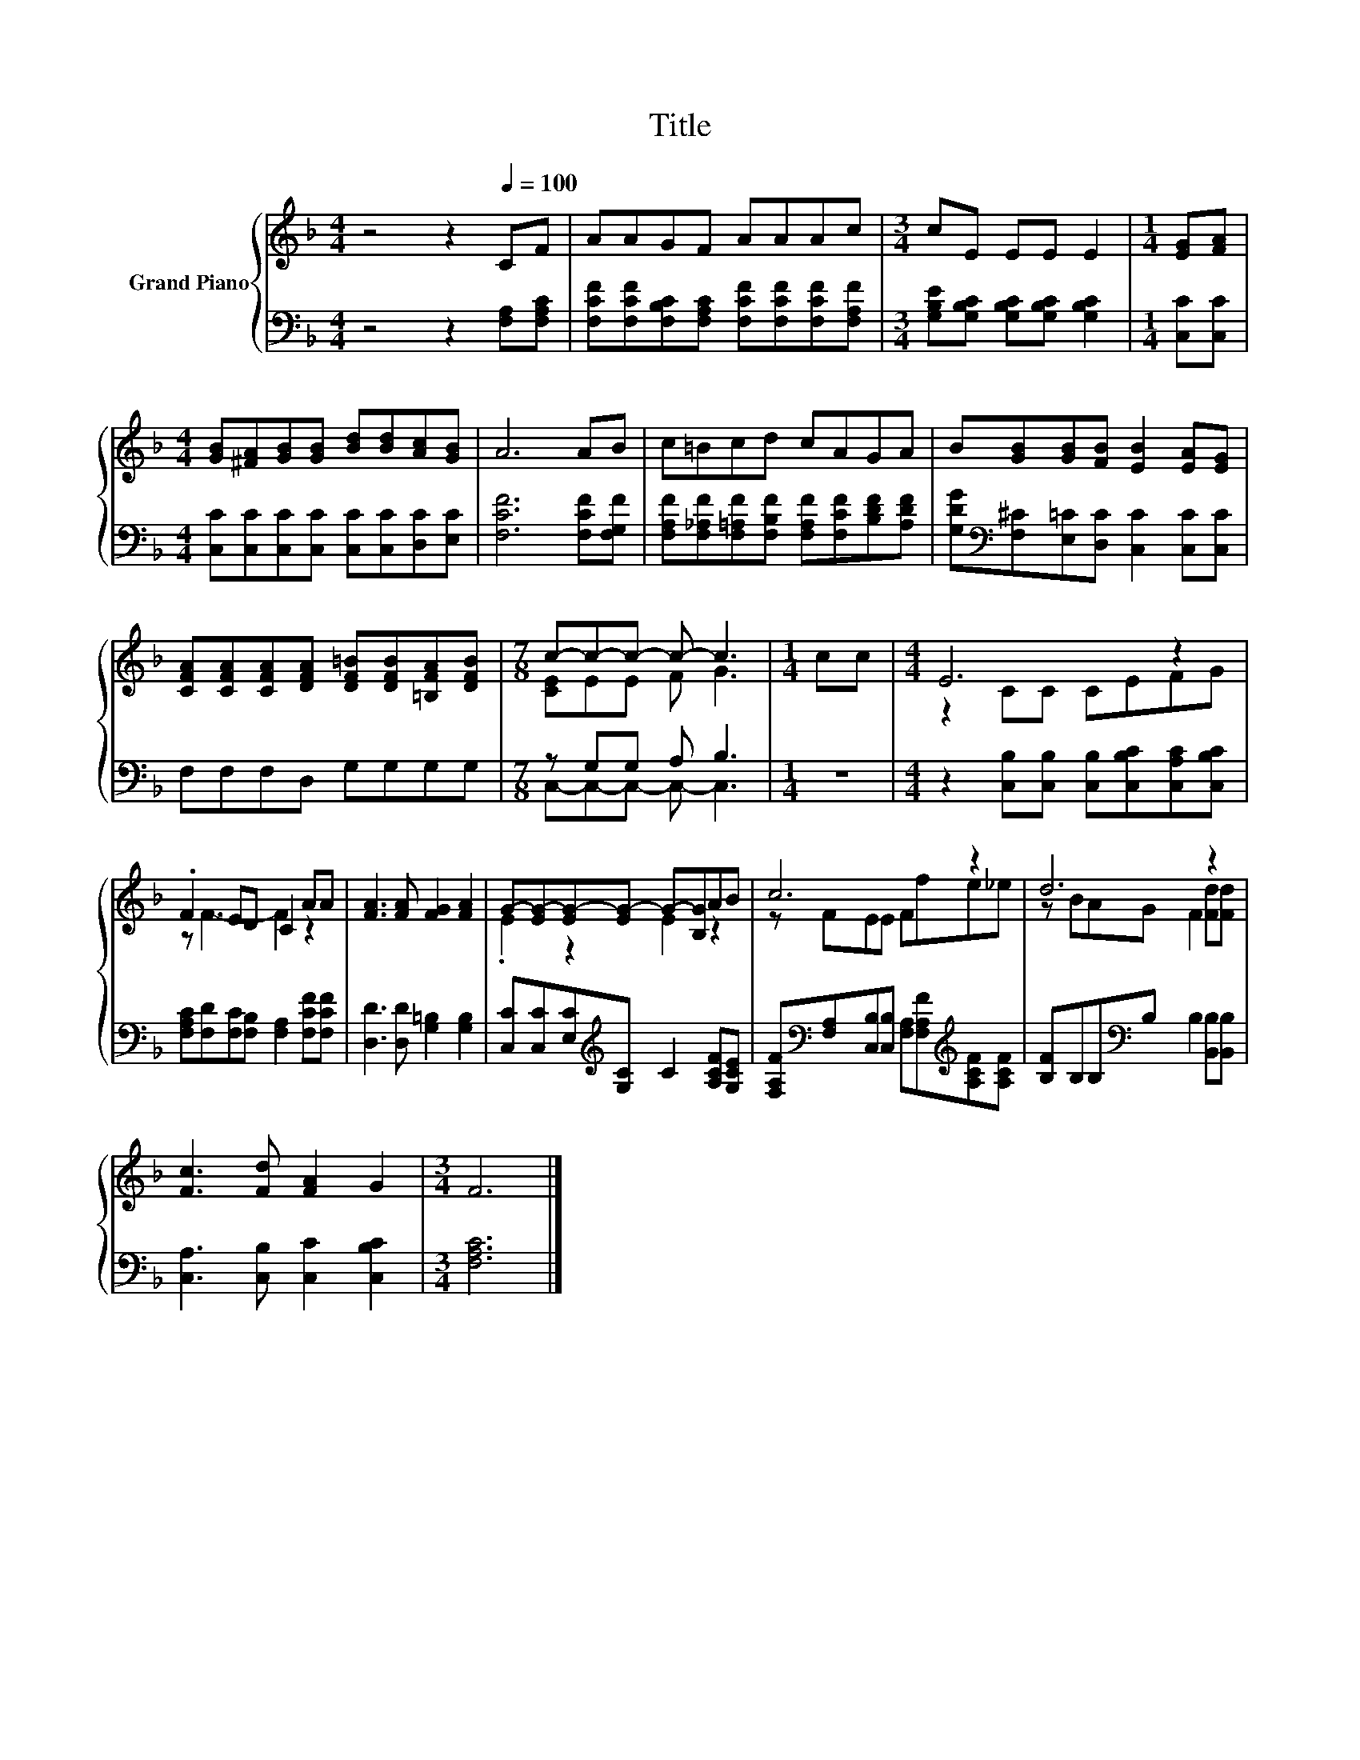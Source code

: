 X:1
T:Title
%%score { ( 1 3 ) | ( 2 4 ) }
L:1/8
M:4/4
K:F
V:1 treble nm="Grand Piano"
V:3 treble 
V:2 bass 
V:4 bass 
V:1
 z4 z2[Q:1/4=100] CF | AAGF AAAc |[M:3/4] cE EE E2 |[M:1/4] [EG][FA] | %4
[M:4/4] [GB][^FA][GB][GB] [Bd][Bd][Ac][GB] | A6 AB | c=Bcd cAGA | B[GB][GB][FB] [EB]2 [EA][EG] | %8
 [CFA][CFA][CFA][DFA] [DF=B][DFB][=B,FA][DFB] |[M:7/8] c-c-c- c- c3 |[M:1/4] cc |[M:4/4] E6 z2 | %12
 .F2 ED C2 AA | [FA]3 [FA] [FG]2 [FA]2 | G-[EG-][EG-][EG-] G-[B,G]AB | c6 z2 | d6 z2 | %17
 [Fc]3 [Fd] [FA]2 G2 |[M:3/4] F6 |] %19
V:2
 z4 z2 [F,A,][F,A,C] | [F,CF][F,CF][F,B,C][F,A,C] [F,CF][F,CF][F,CF][F,A,F] | %2
[M:3/4] [G,B,E][G,B,C] [G,B,C][G,B,C] [G,B,C]2 |[M:1/4] [C,C][C,C] | %4
[M:4/4] [C,C][C,C][C,C][C,C] [C,C][C,C][D,C][E,C] | [F,CF]6 [F,CF][F,G,F] | %6
 [F,A,F][F,_A,F][F,=A,F][F,B,F] [F,A,F][F,CF][B,DF][A,DF] | %7
 [G,DG][K:bass][F,^C][E,=C][D,C] [C,C]2 [C,C][C,C] | F,F,F,D, G,G,G,G, |[M:7/8] z G,G, A, B,3 | %10
[M:1/4] z2 |[M:4/4] z2 [C,B,][C,B,] [C,B,][C,B,C][C,A,C][C,B,C] | %12
 [F,A,C][F,D][F,C][F,B,] [F,A,]2 [F,CF][F,CF] | [D,D]3 [D,D] [G,=B,]2 [G,B,]2 | %14
 [C,C][C,C][E,C][K:treble][G,C] C2 [A,CF][G,CE] | %15
 [F,A,F][K:bass][F,A,][C,B,][C,B,] [F,A,][F,A,F][K:treble][A,CF][A,CF] | %16
 [B,F]B,B,[K:bass]B, B,2 [B,,B,][B,,B,] | [C,A,]3 [C,B,] [C,C]2 [C,B,C]2 |[M:3/4] [F,A,C]6 |] %19
V:3
 x8 | x8 |[M:3/4] x6 |[M:1/4] x2 |[M:4/4] x8 | x8 | x8 | x8 | x8 |[M:7/8] [CE]EE F G3 |[M:1/4] x2 | %11
[M:4/4] z2 CC CEFG | z F3- F2 z2 | x8 | .E2 z2 E2 z2 | z FEE Ffe_e | z BAG F2 [Fd][Fd] | x8 | %18
[M:3/4] x6 |] %19
V:4
 x8 | x8 |[M:3/4] x6 |[M:1/4] x2 |[M:4/4] x8 | x8 | x8 | x[K:bass] x7 | x8 | %9
[M:7/8] C,-C,-C,- C,- C,3 |[M:1/4] x2 |[M:4/4] x8 | x8 | x8 | x3[K:treble] x5 | %15
 x[K:bass] x5[K:treble] x2 | x3[K:bass] x5 | x8 |[M:3/4] x6 |] %19

